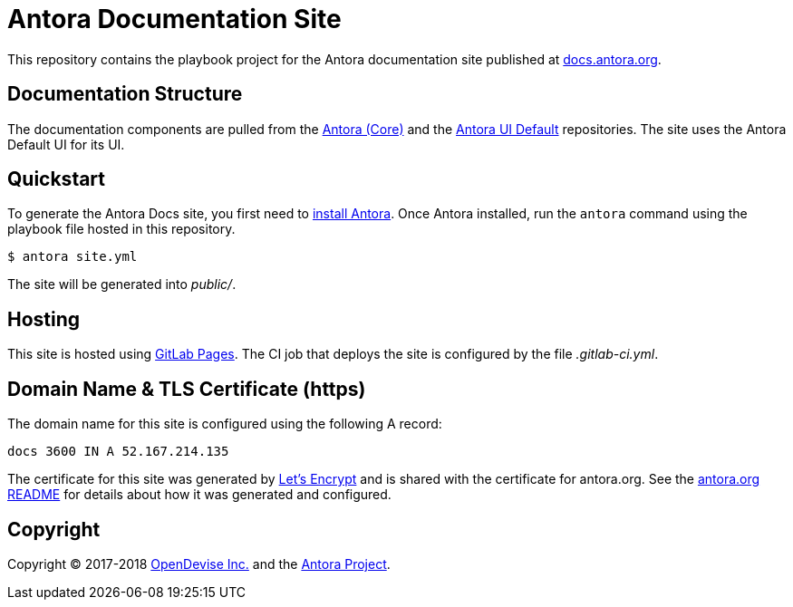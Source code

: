 = Antora Documentation Site
// Settings:
:hide-uri-scheme:
// Project URIs:
:uri-project: https://antora.org
:uri-docs: https://docs.antora.org
:uri-repo-core: https://gitlab.com/antora/antora
:uri-repo-ui: https://gitlab.com/antora/antora-ui-default
// External URIs:
:uri-gitlab-pages: https://about.gitlab.com/features/pages/
:uri-letsencrypt: https://letsencrypt.org
:uri-opendevise: https://opendevise.com

This repository contains the playbook project for the Antora documentation site published at {uri-docs}.

== Documentation Structure

The documentation components are pulled from the {uri-repo-core}[Antora (Core)] and the {uri-repo-ui}[Antora UI Default] repositories.
The site uses the Antora Default UI for its UI.

== Quickstart

To generate the Antora Docs site, you first need to {uri-repo-core}/blob/master/README.adoc[install Antora].
Once Antora installed, run the `antora` command using the playbook file hosted in this repository.

 $ antora site.yml

The site will be generated into [.path]_public/_.

== Hosting

This site is hosted using {uri-gitlab-pages}[GitLab Pages].
The CI job that deploys the site is configured by the file [.path]_.gitlab-ci.yml_.

== Domain Name & TLS Certificate (https)

The domain name for this site is configured using the following A record:

 docs 3600 IN A 52.167.214.135

The certificate for this site was generated by {uri-letsencrypt}[Let's Encrypt] and is shared with the certificate for antora.org.
See the https://gitlab.com/antora/antora.org/blob/master/README.adoc[antora.org README] for details about how it was generated and configured.

== Copyright

Copyright (C) 2017-2018 {uri-opendevise}[OpenDevise Inc.] and the {uri-project}[Antora Project].
